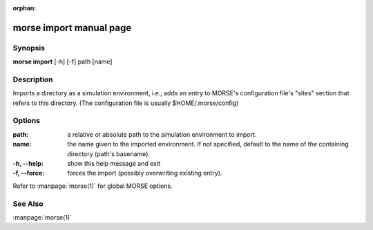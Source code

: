 :orphan:

morse import manual page
========================

Synopsis
--------

**morse import** [-h] [-f] path [name]

Description
-----------

Imports a directory as a simulation environment, i.e., adds an entry to MORSE's
configuration file's "sites" section that refers to this directory.
(The configuration file is usually $HOME/.morse/config)

Options
-------

:path:          a relative or absolute path to the simulation
                environment to import.
:name:          the name given to the imported environment.
                If not specified, default to the name of the
                containing directory (path's basename).

:-h, --help:   show this help message and exit
:-f, --force:  forces the import (possibly overwriting existing entry).

Refer to :manpage:`morse(1)` for global MORSE options.

See Also
--------
:manpage:`morse(1)`
